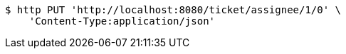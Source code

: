 [source,bash]
----
$ http PUT 'http://localhost:8080/ticket/assignee/1/0' \
    'Content-Type:application/json'
----